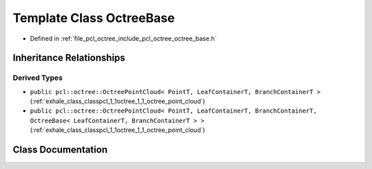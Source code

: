 .. _exhale_class_classpcl_1_1octree_1_1_octree_base:

Template Class OctreeBase
=========================

- Defined in :ref:`file_pcl_octree_include_pcl_octree_octree_base.h`


Inheritance Relationships
-------------------------

Derived Types
*************

- ``public pcl::octree::OctreePointCloud< PointT, LeafContainerT, BranchContainerT >`` (:ref:`exhale_class_classpcl_1_1octree_1_1_octree_point_cloud`)
- ``public pcl::octree::OctreePointCloud< PointT, LeafContainerT, BranchContainerT, OctreeBase< LeafContainerT, BranchContainerT > >`` (:ref:`exhale_class_classpcl_1_1octree_1_1_octree_point_cloud`)


Class Documentation
-------------------


.. doxygenclass:: pcl::octree::OctreeBase
   :members:
   :protected-members:
   :undoc-members: